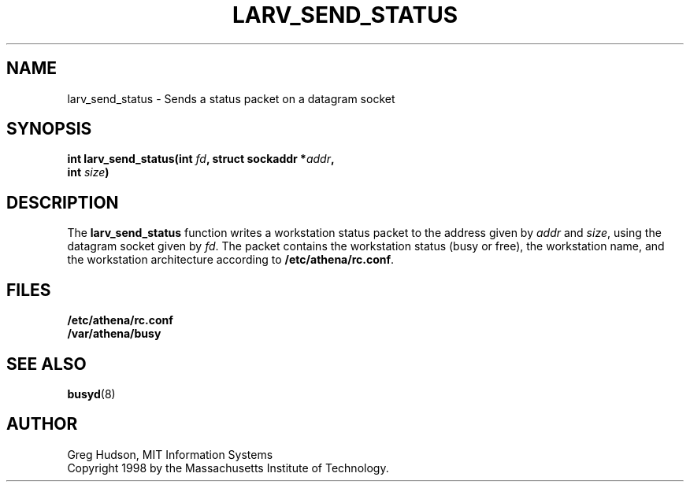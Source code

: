 .\" $Id: larv_send_status.3,v 1.2 1998-09-30 17:44:31 ghudson Exp $
.\"
.\" Copyright 1998 by the Massachusetts Institute of Technology.
.\"
.\" Permission to use, copy, modify, and distribute this
.\" software and its documentation for any purpose and without
.\" fee is hereby granted, provided that the above copyright
.\" notice appear in all copies and that both that copyright
.\" notice and this permission notice appear in supporting
.\" documentation, and that the name of M.I.T. not be used in
.\" advertising or publicity pertaining to distribution of the
.\" software without specific, written prior permission.
.\" M.I.T. makes no representations about the suitability of
.\" this software for any purpose.  It is provided "as is"
.\" without express or implied warranty.
.TH LARV_SEND_STATUS 3 "23 Aug 1998"
.SH NAME
larv_send_status \- Sends a status packet on a datagram socket
.SH SYNOPSIS
.nf
.B int larv_send_status(int \fIfd\fP, struct sockaddr *\fIaddr\fP,
.B	int \fIsize\fP)
.fi
.SH DESCRIPTION
The
.B larv_send_status
function writes a workstation status packet to the address given by
.I addr
and
.IR size ,
using the datagram socket given by
.IR fd .
The packet contains the workstation status (busy or free), the
workstation name, and the workstation architecture according to
.BR /etc/athena/rc.conf .
.SH FILES
.B /etc/athena/rc.conf
.br
.B /var/athena/busy
.SH "SEE ALSO"
.BR busyd (8)
.SH AUTHOR
Greg Hudson, MIT Information Systems
.br
Copyright 1998 by the Massachusetts Institute of Technology.
